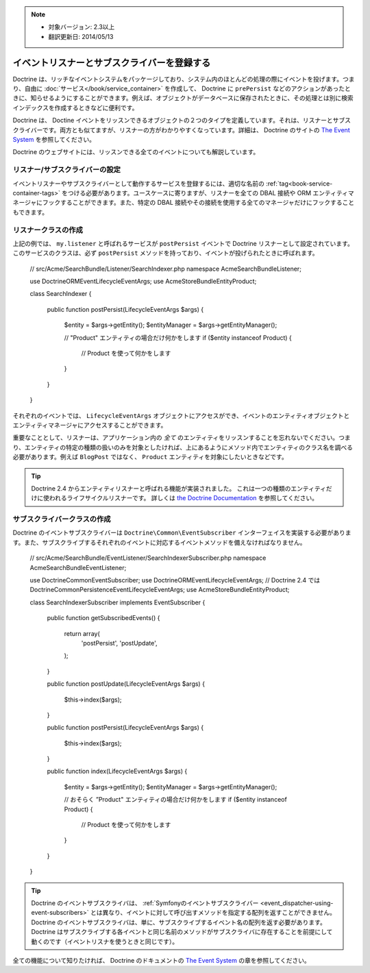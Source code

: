 .. index::
    single: Doctrine; Event listeners and subscribers

.. note::
    
    * 対象バージョン: 2.3以上
    * 翻訳更新日: 2014/05/13

.. _doctrine-event-config:

イベントリスナーとサブスクライバーを登録する
============================================

Doctrine は、リッチなイベントシステムをパッケージしており、システム内のほとんどの処理の際にイベントを投げます。つまり、自由に :doc:`サービス</book/service_container>` を作成して、 Doctrine に ``prePersist`` などのアクションがあったときに、知らせるようにすることができます。例えば、オブジェクトがデータベースに保存されたときに、その処理とは別に検索インデックスを作成するときなどに便利です。

Doctrine は、 Doctine イベントをリッスンできるオブジェクトの２つのタイプを定義しています。それは、リスナーとサブスクライバーです。両方とも似てますが、リスナーの方がわかりやすくなっています。詳細は、 Doctrine のサイトの `The Event System`_ を参照してください。

Doctrine のウェブサイトには、リッスンできる全てのイベントについても解説しています。

リスナー/サブスクライバーの設定
-------------------------------

イベントリスナーやサブスクライバーとして動作するサービスを登録するには、適切な名前の :ref:`tag<book-service-container-tags>` をつける必要があります。ユースケースに寄りますが、リスナーを全ての DBAL 接続や ORM エンティティマネージャにフックすることができます。また、特定の DBAL 接続やその接続を使用する全てのマネージャだけにフックすることもできます。

.. configuration-block::

    .. code-block:: yaml

        doctrine:
            dbal:
                default_connection: default
                connections:
                    default:
                        driver: pdo_sqlite
                        memory: true

        services:
            my.listener:
                class: Acme\SearchBundle\Listener\SearchIndexer
                tags:
                    - { name: doctrine.event_listener, event: postPersist }
            my.listener2:
                class: Acme\SearchBundle\Listener\SearchIndexer2
                tags:
                    - { name: doctrine.event_listener, event: postPersist, connection: default }
            my.subscriber:
                class: Acme\SearchBundle\Listener\SearchIndexerSubscriber
                tags:
                    - { name: doctrine.event_subscriber, connection: default }

    .. code-block:: xml

        <?xml version="1.0" ?>
        <container xmlns="http://symfony.com/schema/dic/services"
            xmlns:doctrine="http://symfony.com/schema/dic/doctrine">

            <doctrine:config>
                <doctrine:dbal default-connection="default">
                    <doctrine:connection driver="pdo_sqlite" memory="true" />
                </doctrine:dbal>
            </doctrine:config>

            <services>
                <service id="my.listener" class="Acme\SearchBundle\Listener\SearchIndexer">
                    <tag name="doctrine.event_listener" event="postPersist" />
                </service>
                <service id="my.listener2" class="Acme\SearchBundle\Listener\SearchIndexer2">
                    <tag name="doctrine.event_listener" event="postPersist" connection="default" />
                </service>
                <service id="my.subscriber" class="Acme\SearchBundle\Listener\SearchIndexerSubscriber">
                    <tag name="doctrine.event_subscriber" connection="default" />
                </service>
            </services>
        </container>

    .. code-block:: php
        
        use Symfony\Component\DependencyInjection\Definition;

        $container->loadFromExtension('doctrine', array(
            'dbal' => array(
                'default_connection' => 'default',
                'connections' => array(
                    'default' => array(
                        'driver' => 'pdo_sqlite',
                        'memory' => true,
                    ),
                ),
            ),
        ));

        $container
            ->setDefinition(
                'my.listener',
                new Definition('Acme\SearchBundle\EventListener\SearchIndexer')
            )
            ->addTag('doctrine.event_listener', array('event' => 'postPersist'))
        ;
        $container
            ->setDefinition(
                'my.listener2',
                new Definition('Acme\SearchBundle\EventListener\SearchIndexer2')
            )
            ->addTag('doctrine.event_listener', array('event' => 'postPersist', 'connection' => 'default'))
        ;
        $container
            ->setDefinition(
                'my.subscriber',
                new Definition('Acme\SearchBundle\EventListener\SearchIndexerSubscriber')
            )
            ->addTag('doctrine.event_subscriber', array('connection' => 'default'))
        ;

リスナークラスの作成
--------------------

上記の例では、 ``my.listener`` と呼ばれるサービスが ``postPersist`` イベントで Doctrine リスナーとして設定されています。このサービスのクラスは、必ず ``postPersist`` メソッドを持っており、イベントが投げられたときに呼ばれます。

    // src/Acme/SearchBundle/Listener/SearchIndexer.php
    namespace Acme\SearchBundle\Listener;
    
    use Doctrine\ORM\Event\LifecycleEventArgs;
    use Acme\StoreBundle\Entity\Product;
    
    class SearchIndexer
    {
        public function postPersist(LifecycleEventArgs $args)
        {
            $entity = $args->getEntity();
            $entityManager = $args->getEntityManager();
            
            // "Product" エンティティの場合だけ何かをします
            if ($entity instanceof Product) {
                // Product を使って何かをします
            }
        }
    }

それぞれのイベントでは、 ``LifecycleEventArgs`` オブジェクトにアクセスができ、イベントのエンティティオブジェクトとエンティティマネージャにアクセスすることができます。

重要なこととして、リスナーは、アプリケーション内の *全て* のエンティティをリッスンすることを忘れないでください。つまり、エンティティの特定の種類の扱いのみを対象としたければ、上にあるようにメソッド内でエンティティのクラス名を調べる必要があります。例えば ``BlogPost`` ではなく、 ``Product`` エンティティを対象にしたいときなどです。

.. tip::

    Doctrine 2.4 からエンティティリスナーと呼ばれる機能が実装されました。
    これは一つの種類のエンティティだけに使われるライフサイクルリスナーです。
    詳しくは `the Doctrine Documentation`_ を参照してください。

サブスクライバークラスの作成
-----------------------------

Doctrine のイベントサブスクライバーは ``Doctrine\Common\EventSubscriber`` インターフェイスを実装する必要があります。また、サブスクライブするそれぞれのイベントに対応するイベントメソッドを備えなければなりません。

    // src/Acme/SearchBundle/EventListener/SearchIndexerSubscriber.php
    namespace Acme\SearchBundle\EventListener;

    use Doctrine\Common\EventSubscriber;
    use Doctrine\ORM\Event\LifecycleEventArgs;
    // Doctrine 2.4 では Doctrine\Common\Persistence\Event\LifecycleEventArgs;
    use Acme\StoreBundle\Entity\Product;

    class SearchIndexerSubscriber implements EventSubscriber
    {
        public function getSubscribedEvents()
        {
            return array(
                'postPersist',
                'postUpdate',
            );
        }

        public function postUpdate(LifecycleEventArgs $args)
        {
            $this->index($args);
        }

        public function postPersist(LifecycleEventArgs $args)
        {
            $this->index($args);
        }

        public function index(LifecycleEventArgs $args)
        {
            $entity = $args->getEntity();
            $entityManager = $args->getEntityManager();

            // おそらく ”Product" エンティティの場合だけ何かをします
            if ($entity instanceof Product) {
                // Product を使って何かをします
            }
        }
    }

.. tip::

    Doctrine のイベントサブスクライバは、 :ref:`Symfonyのイベントサブスクライバー <event_dispatcher-using-event-subscribers>` とは異なり、イベントに対して呼び出すメソッドを指定する配列を返すことができません。
    Doctrine のイベントサブスクライバは、単に、サブスクライブするイベント名の配列を返す必要があります。Doctrine はサブスクライブする各イベントと同じ名前のメソッドがサブスクライバに存在することを前提にして動くのです（イベントリスナを使うときと同じです）。

全ての機能について知りたければ、 Doctrine のドキュメントの `The Event System`_ の章を参照してください。

.. _`The Event System`: http://docs.doctrine-project.org/projects/doctrine-orm/en/latest/reference/events.html
.. _`the Doctrine Documentation`: http://docs.doctrine-project.org/projects/doctrine-orm/en/latest/reference/events.html#entity-listeners

.. 2012/01/04 ganchiku 9818ea3316d4fb8bb7e2a4fb4e7ffe777d05f2af
.. 2014/05/13 77web    65649aa712cee26d9b8a99b44313def11e42ab71

